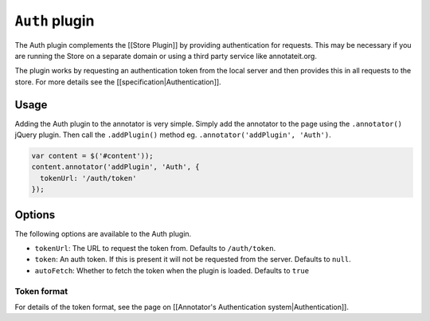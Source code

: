 ``Auth`` plugin
===============

The Auth plugin complements the [[Store Plugin]] by providing
authentication for requests. This may be necessary if you are running
the Store on a separate domain or using a third party service like
annotateit.org.

The plugin works by requesting an authentication token from the local
server and then provides this in all requests to the store. For more
details see the [[specification\|Authentication]].

Usage
-----

Adding the Auth plugin to the annotator is very simple. Simply add the
annotator to the page using the ``.annotator()`` jQuery plugin. Then
call the ``.addPlugin()`` method eg.
``.annotator('addPlugin', 'Auth')``.

.. code:: javascript

      var content = $('#content'));
      content.annotator('addPlugin', 'Auth', {
        tokenUrl: '/auth/token'
      });

Options
-------

The following options are available to the Auth plugin.

-  ``tokenUrl``: The URL to request the token from. Defaults to
   ``/auth/token``.
-  ``token``: An auth token. If this is present it will not be requested
   from the server. Defaults to ``null``.
-  ``autoFetch``: Whether to fetch the token when the plugin is loaded.
   Defaults to ``true``

Token format
^^^^^^^^^^^^

For details of the token format, see the page on [[Annotator's
Authentication system\|Authentication]].
